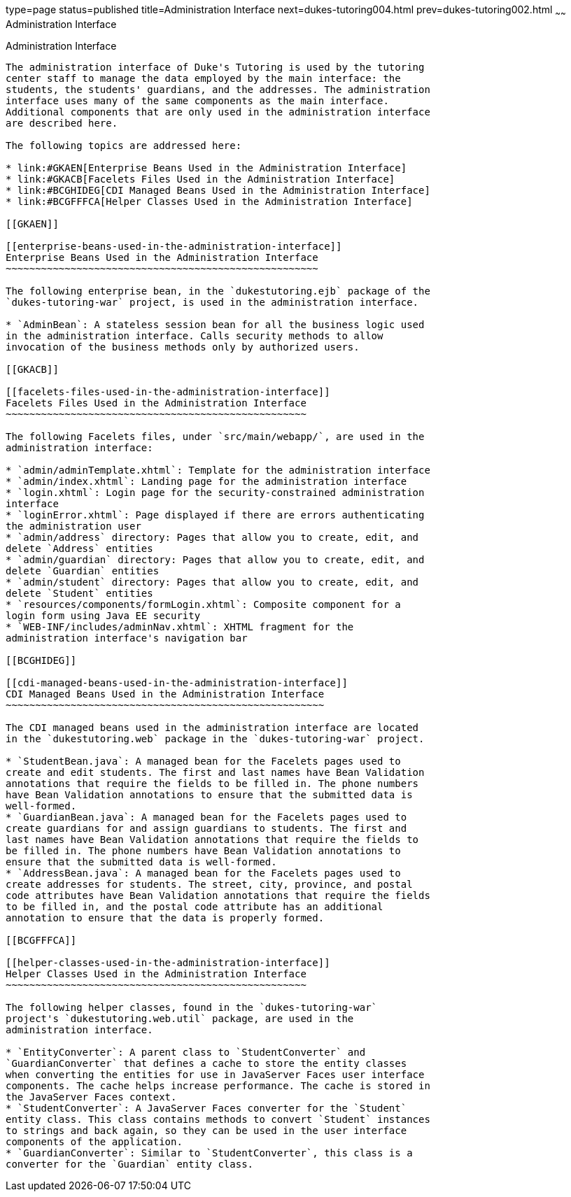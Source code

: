 type=page
status=published
title=Administration Interface
next=dukes-tutoring004.html
prev=dukes-tutoring002.html
~~~~~~
Administration Interface
========================

[[GKAFW]]

[[administration-interface]]
Administration Interface
------------------------

The administration interface of Duke's Tutoring is used by the tutoring
center staff to manage the data employed by the main interface: the
students, the students' guardians, and the addresses. The administration
interface uses many of the same components as the main interface.
Additional components that are only used in the administration interface
are described here.

The following topics are addressed here:

* link:#GKAEN[Enterprise Beans Used in the Administration Interface]
* link:#GKACB[Facelets Files Used in the Administration Interface]
* link:#BCGHIDEG[CDI Managed Beans Used in the Administration Interface]
* link:#BCGFFFCA[Helper Classes Used in the Administration Interface]

[[GKAEN]]

[[enterprise-beans-used-in-the-administration-interface]]
Enterprise Beans Used in the Administration Interface
~~~~~~~~~~~~~~~~~~~~~~~~~~~~~~~~~~~~~~~~~~~~~~~~~~~~~

The following enterprise bean, in the `dukestutoring.ejb` package of the
`dukes-tutoring-war` project, is used in the administration interface.

* `AdminBean`: A stateless session bean for all the business logic used
in the administration interface. Calls security methods to allow
invocation of the business methods only by authorized users.

[[GKACB]]

[[facelets-files-used-in-the-administration-interface]]
Facelets Files Used in the Administration Interface
~~~~~~~~~~~~~~~~~~~~~~~~~~~~~~~~~~~~~~~~~~~~~~~~~~~

The following Facelets files, under `src/main/webapp/`, are used in the
administration interface:

* `admin/adminTemplate.xhtml`: Template for the administration interface
* `admin/index.xhtml`: Landing page for the administration interface
* `login.xhtml`: Login page for the security-constrained administration
interface
* `loginError.xhtml`: Page displayed if there are errors authenticating
the administration user
* `admin/address` directory: Pages that allow you to create, edit, and
delete `Address` entities
* `admin/guardian` directory: Pages that allow you to create, edit, and
delete `Guardian` entities
* `admin/student` directory: Pages that allow you to create, edit, and
delete `Student` entities
* `resources/components/formLogin.xhtml`: Composite component for a
login form using Java EE security
* `WEB-INF/includes/adminNav.xhtml`: XHTML fragment for the
administration interface's navigation bar

[[BCGHIDEG]]

[[cdi-managed-beans-used-in-the-administration-interface]]
CDI Managed Beans Used in the Administration Interface
~~~~~~~~~~~~~~~~~~~~~~~~~~~~~~~~~~~~~~~~~~~~~~~~~~~~~~

The CDI managed beans used in the administration interface are located
in the `dukestutoring.web` package in the `dukes-tutoring-war` project.

* `StudentBean.java`: A managed bean for the Facelets pages used to
create and edit students. The first and last names have Bean Validation
annotations that require the fields to be filled in. The phone numbers
have Bean Validation annotations to ensure that the submitted data is
well-formed.
* `GuardianBean.java`: A managed bean for the Facelets pages used to
create guardians for and assign guardians to students. The first and
last names have Bean Validation annotations that require the fields to
be filled in. The phone numbers have Bean Validation annotations to
ensure that the submitted data is well-formed.
* `AddressBean.java`: A managed bean for the Facelets pages used to
create addresses for students. The street, city, province, and postal
code attributes have Bean Validation annotations that require the fields
to be filled in, and the postal code attribute has an additional
annotation to ensure that the data is properly formed.

[[BCGFFFCA]]

[[helper-classes-used-in-the-administration-interface]]
Helper Classes Used in the Administration Interface
~~~~~~~~~~~~~~~~~~~~~~~~~~~~~~~~~~~~~~~~~~~~~~~~~~~

The following helper classes, found in the `dukes-tutoring-war`
project's `dukestutoring.web.util` package, are used in the
administration interface.

* `EntityConverter`: A parent class to `StudentConverter` and
`GuardianConverter` that defines a cache to store the entity classes
when converting the entities for use in JavaServer Faces user interface
components. The cache helps increase performance. The cache is stored in
the JavaServer Faces context.
* `StudentConverter`: A JavaServer Faces converter for the `Student`
entity class. This class contains methods to convert `Student` instances
to strings and back again, so they can be used in the user interface
components of the application.
* `GuardianConverter`: Similar to `StudentConverter`, this class is a
converter for the `Guardian` entity class.


